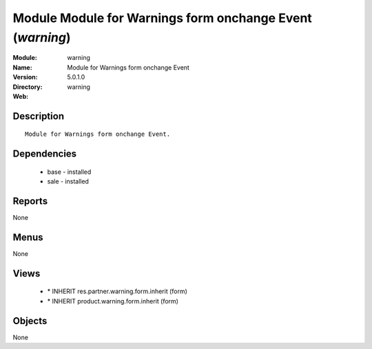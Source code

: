 
Module Module for Warnings form onchange Event (*warning*)
==========================================================
:Module: warning
:Name: Module for Warnings form onchange Event
:Version: 5.0.1.0
:Directory: warning
:Web: 

Description
-----------

::

  Module for Warnings form onchange Event.

Dependencies
------------

 * base - installed
 * sale - installed

Reports
-------

None


Menus
-------


None


Views
-----

 * \* INHERIT res.partner.warning.form.inherit (form)
 * \* INHERIT product.warning.form.inherit (form)


Objects
-------

None
